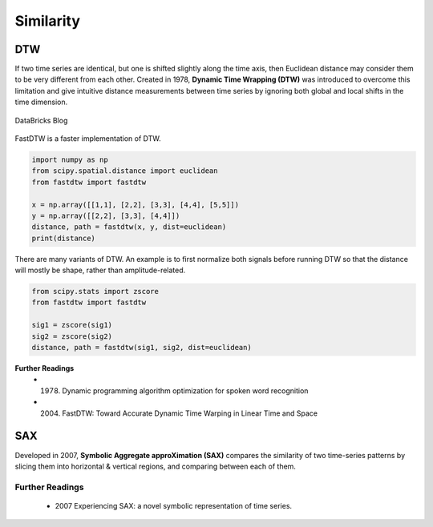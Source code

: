 Similarity
============

DTW
----
If two time series are identical, but one is shifted slightly along the time axis, 
then Euclidean distance may consider them to be very different from each other. 
Created in 1978, **Dynamic Time Wrapping (DTW)** was introduced to overcome this limitation and give 
intuitive distance measurements between time series by ignoring both global and 
local shifts in the time dimension.

.. figure:: images/dtw.png
    :width: 400px
    :align: center

    DataBricks Blog

FastDTW is a faster implementation of DTW.

.. code:: python

    import numpy as np
    from scipy.spatial.distance import euclidean
    from fastdtw import fastdtw

    x = np.array([[1,1], [2,2], [3,3], [4,4], [5,5]])
    y = np.array([[2,2], [3,3], [4,4]])
    distance, path = fastdtw(x, y, dist=euclidean)
    print(distance)

There are many variants of DTW. An example is to first normalize both signals before running DTW
so that the distance will mostly be shape, rather than amplitude-related.

.. code:: python

    from scipy.stats import zscore
    from fastdtw import fastdtw

    sig1 = zscore(sig1)
    sig2 = zscore(sig2)
    distance, path = fastdtw(sig1, sig2, dist=euclidean)

**Further Readings**
 * (1978) Dynamic programming algorithm optimization for spoken word recognition
 * (2004) FastDTW: Toward Accurate Dynamic Time Warping in Linear Time and Space


SAX
----
Developed in 2007, **Symbolic Aggregate approXimation (SAX)** compares the similarity 
of two time-series patterns by slicing them into horizontal & vertical regions, 
and comparing between each of them.

Further Readings
*****************
 - 2007 Experiencing SAX: a novel symbolic representation of time series.
    